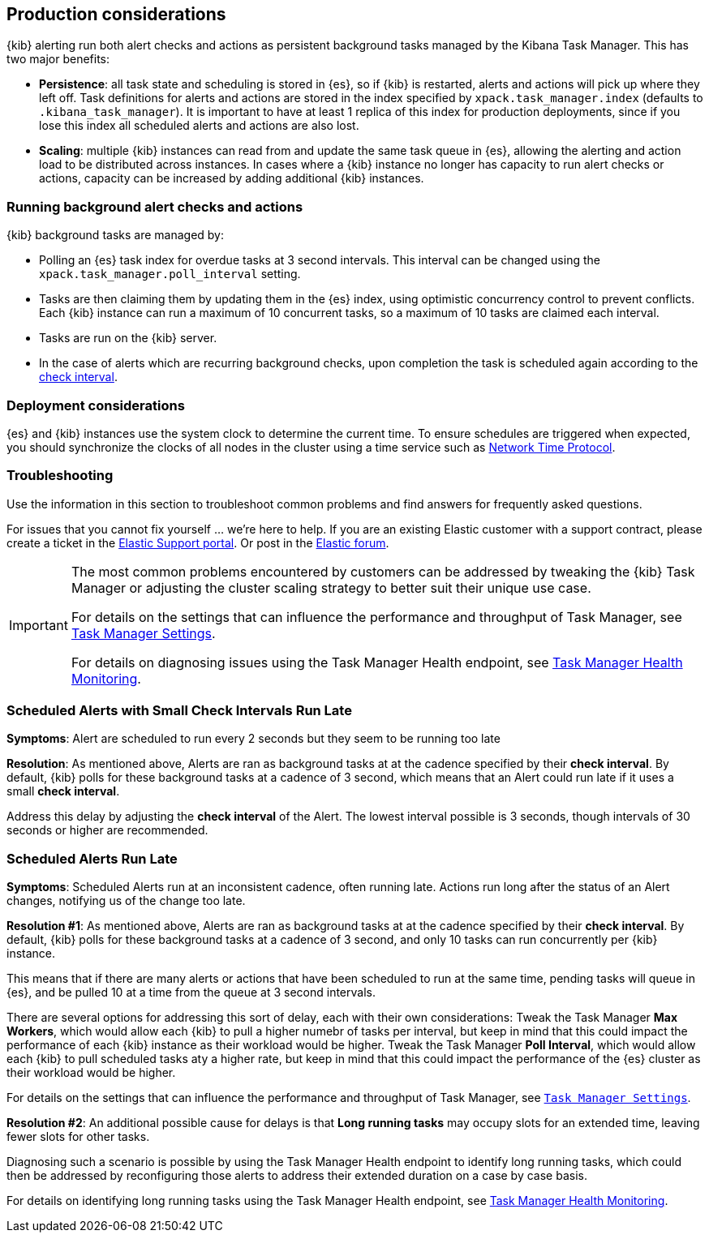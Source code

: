 [role="xpack"]
[[alerting-production-considerations]]
== Production considerations

{kib} alerting run both alert checks and actions as persistent background tasks managed by the Kibana Task Manager. This has two major benefits:

* *Persistence*: all task state and scheduling is stored in {es}, so if {kib} is restarted, alerts and actions will pick up where they left off.  Task definitions for alerts and actions are stored in the index specified by `xpack.task_manager.index` (defaults to `.kibana_task_manager`).  It is important to have at least 1 replica of this index for production deployments, since if you lose this index all scheduled alerts and actions are also lost.
* *Scaling*: multiple {kib} instances can read from and update the same task queue in {es}, allowing the alerting and action load to be distributed across instances. In cases where a {kib} instance no longer has capacity to run alert checks or actions, capacity can be increased by adding additional {kib} instances.

[float]
=== Running background alert checks and actions

{kib} background tasks are managed by:

* Polling an {es} task index for overdue tasks at 3 second intervals.  This interval can be changed using the `xpack.task_manager.poll_interval` setting.
* Tasks are then claiming them by updating them in the {es} index, using optimistic concurrency control to prevent conflicts. Each {kib} instance can run a maximum of 10 concurrent tasks, so a maximum of 10 tasks are claimed each interval. 
* Tasks are run on the {kib} server. 
* In the case of alerts which are recurring background checks, upon completion the task is scheduled again according to the <<defining-alerts-general-details, check interval>>.

[float]
=== Deployment considerations

{es} and {kib} instances use the system clock to determine the current time. To ensure schedules are triggered when expected, you should synchronize the clocks of all nodes in the cluster using a time service such as http://www.ntp.org/[Network Time Protocol].

[float]
=== Troubleshooting

Use the information in this section to troubleshoot common problems and find answers for frequently asked questions.

For issues that you cannot fix yourself … we’re here to help.
If you are an existing Elastic customer with a support contract, please create a ticket in the
https://support.elastic.co/customers/s/login/[Elastic Support portal].
Or post in the https://discuss.elastic.co/[Elastic forum].

[IMPORTANT]
==============================================
The most common problems encountered by customers can be addressed by tweaking the {kib} Task Manager or adjusting the cluster scaling strategy to better suit their unique use case.

For details on the settings that can influence the performance and throughput of Task Manager, see <<task-manager-settings-kb, Task Manager Settings>>.

For details on diagnosing issues using the Task Manager Health endpoint, see <<task-manager-health-endpoint, Task Manager Health Monitoring>>.

==============================================

[discrete]
[[scheduled-alerts-small-check-interval-run-late]]
=== Scheduled Alerts with Small Check Intervals Run Late

*Symptoms*:
Alert are scheduled to run every 2 seconds but they seem to be running too late

*Resolution*:
As mentioned above, Alerts are ran as background tasks at at the cadence specified by their *check interval*.
By default, {kib} polls for these background tasks at a cadence of 3 second, which means that an Alert could run late if it uses a small *check interval*.

Address this delay by adjusting the *check interval* of the Alert.
The lowest interval possible is 3 seconds, though intervals of 30 seconds or higher are recommended.



[discrete]
[[scheduled-alerts-run-late]]
=== Scheduled Alerts Run Late

*Symptoms*:
Scheduled Alerts run at an inconsistent cadence, often running late.
Actions run long after the status of an Alert changes, notifying us of the change too late.

*Resolution #1*:
As mentioned above, Alerts are ran as background tasks at at the cadence specified by their *check interval*.
By default, {kib} polls for these background tasks at a cadence of 3 second, and only 10 tasks can run concurrently per {kib} instance.

This means that if there are many alerts or actions that have been scheduled to run at the same time, pending tasks will queue in {es}, and be pulled 10 at a time from the queue at 3 second intervals.

There are several options for addressing this sort of delay, each with their own considerations:
Tweak the Task Manager *Max Workers*, which would allow each {kib} to pull a higher numebr of tasks per interval, but keep in mind that this could impact the performance of each {kib} instance as their workload would be higher.
Tweak the Task Manager *Poll Interval*, which would allow each {kib} to pull scheduled tasks aty a higher rate, but keep in mind that this could impact the performance of the {es} cluster as their workload would be higher.

For details on the settings that can influence the performance and throughput of Task Manager, see <<task-manager-settings,`Task Manager Settings`>>.

*Resolution #2*:
An additional possible cause for delays is that *Long running tasks* may occupy slots for an extended time, leaving fewer slots for other tasks.

Diagnosing such a scenario is possible by using the Task Manager Health endpoint to identify long running tasks, which could then be addressed by reconfiguring those alerts to address their extended duration on a case by case basis.

For details on identifying long running tasks using the Task Manager Health endpoint, see <<task-manager-health-endpoint, Task Manager Health Monitoring>>.